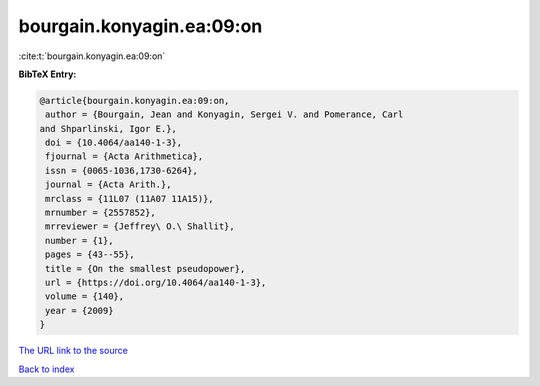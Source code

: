 bourgain.konyagin.ea:09:on
==========================

:cite:t:`bourgain.konyagin.ea:09:on`

**BibTeX Entry:**

.. code-block:: bibtex

   @article{bourgain.konyagin.ea:09:on,
    author = {Bourgain, Jean and Konyagin, Sergei V. and Pomerance, Carl
   and Shparlinski, Igor E.},
    doi = {10.4064/aa140-1-3},
    fjournal = {Acta Arithmetica},
    issn = {0065-1036,1730-6264},
    journal = {Acta Arith.},
    mrclass = {11L07 (11A07 11A15)},
    mrnumber = {2557852},
    mrreviewer = {Jeffrey\ O.\ Shallit},
    number = {1},
    pages = {43--55},
    title = {On the smallest pseudopower},
    url = {https://doi.org/10.4064/aa140-1-3},
    volume = {140},
    year = {2009}
   }

`The URL link to the source <ttps://doi.org/10.4064/aa140-1-3}>`__


`Back to index <../By-Cite-Keys.html>`__
